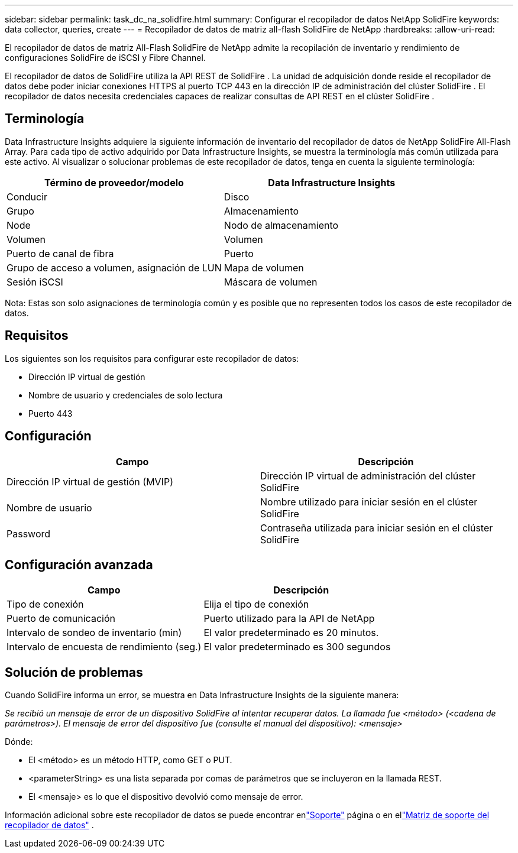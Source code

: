 ---
sidebar: sidebar 
permalink: task_dc_na_solidfire.html 
summary: Configurar el recopilador de datos NetApp SolidFire 
keywords: data collector, queries, create 
---
= Recopilador de datos de matriz all-flash SolidFire de NetApp
:hardbreaks:
:allow-uri-read: 


[role="lead"]
El recopilador de datos de matriz All-Flash SolidFire de NetApp admite la recopilación de inventario y rendimiento de configuraciones SolidFire de iSCSI y Fibre Channel.

El recopilador de datos de SolidFire utiliza la API REST de SolidFire .  La unidad de adquisición donde reside el recopilador de datos debe poder iniciar conexiones HTTPS al puerto TCP 443 en la dirección IP de administración del clúster SolidFire .  El recopilador de datos necesita credenciales capaces de realizar consultas de API REST en el clúster SolidFire .



== Terminología

Data Infrastructure Insights adquiere la siguiente información de inventario del recopilador de datos de NetApp SolidFire All-Flash Array.  Para cada tipo de activo adquirido por Data Infrastructure Insights, se muestra la terminología más común utilizada para este activo.  Al visualizar o solucionar problemas de este recopilador de datos, tenga en cuenta la siguiente terminología:

[cols="2*"]
|===
| Término de proveedor/modelo | Data Infrastructure Insights 


| Conducir | Disco 


| Grupo | Almacenamiento 


| Node | Nodo de almacenamiento 


| Volumen | Volumen 


| Puerto de canal de fibra | Puerto 


| Grupo de acceso a volumen, asignación de LUN | Mapa de volumen 


| Sesión iSCSI | Máscara de volumen 
|===
Nota: Estas son solo asignaciones de terminología común y es posible que no representen todos los casos de este recopilador de datos.



== Requisitos

Los siguientes son los requisitos para configurar este recopilador de datos:

* Dirección IP virtual de gestión
* Nombre de usuario y credenciales de solo lectura
* Puerto 443




== Configuración

[cols="2*"]
|===
| Campo | Descripción 


| Dirección IP virtual de gestión (MVIP) | Dirección IP virtual de administración del clúster SolidFire 


| Nombre de usuario | Nombre utilizado para iniciar sesión en el clúster SolidFire 


| Password | Contraseña utilizada para iniciar sesión en el clúster SolidFire 
|===


== Configuración avanzada

[cols="2*"]
|===
| Campo | Descripción 


| Tipo de conexión | Elija el tipo de conexión 


| Puerto de comunicación | Puerto utilizado para la API de NetApp 


| Intervalo de sondeo de inventario (min) | El valor predeterminado es 20 minutos. 


| Intervalo de encuesta de rendimiento (seg.) | El valor predeterminado es 300 segundos 
|===


== Solución de problemas

Cuando SolidFire informa un error, se muestra en Data Infrastructure Insights de la siguiente manera:

_Se recibió un mensaje de error de un dispositivo SolidFire al intentar recuperar datos.  La llamada fue <método> (<cadena de parámetros>).  El mensaje de error del dispositivo fue (consulte el manual del dispositivo): <mensaje>_

Dónde:

* El <método> es un método HTTP, como GET o PUT.
* <parameterString> es una lista separada por comas de parámetros que se incluyeron en la llamada REST.
* El <mensaje> es lo que el dispositivo devolvió como mensaje de error.


Información adicional sobre este recopilador de datos se puede encontrar enlink:concept_requesting_support.html["Soporte"] página o en ellink:reference_data_collector_support_matrix.html["Matriz de soporte del recopilador de datos"] .

